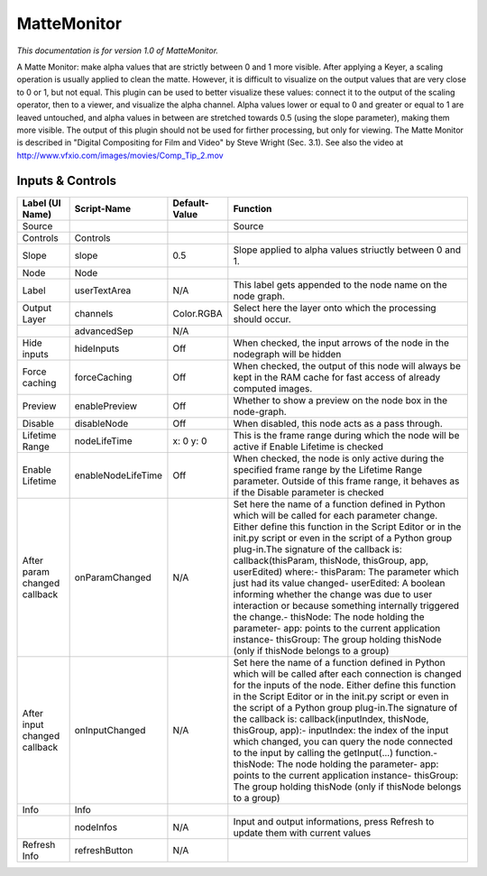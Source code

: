 MatteMonitor
============

*This documentation is for version 1.0 of MatteMonitor.*

A Matte Monitor: make alpha values that are strictly between 0 and 1 more visible. After applying a Keyer, a scaling operation is usually applied to clean the matte. However, it is difficult to visualize on the output values that are very close to 0 or 1, but not equal. This plugin can be used to better visualize these values: connect it to the output of the scaling operator, then to a viewer, and visualize the alpha channel. Alpha values lower or equal to 0 and greater or equal to 1 are leaved untouched, and alpha values in between are stretched towards 0.5 (using the slope parameter), making them more visible. The output of this plugin should not be used for firther processing, but only for viewing. The Matte Monitor is described in "Digital Compositing for Film and Video" by Steve Wright (Sec. 3.1). See also the video at http://www.vfxio.com/images/movies/Comp\_Tip\_2.mov

Inputs & Controls
-----------------

+--------------------------------+----------------------+-----------------+-----------------------------------------------------------------------------------------------------------------------------------------------------------------------------------------------------------------------------------------------------------------------------------------------------------------------------------------------------------------------------------------------------------------------------------------------------------------------------------------------------------------------------------------------------------------------------------------------------------------------------------------------------------------------------------------------------------+
| Label (UI Name)                | Script-Name          | Default-Value   | Function                                                                                                                                                                                                                                                                                                                                                                                                                                                                                                                                                                                                                                                                                                  |
+================================+======================+=================+===========================================================================================================================================================================================================================================================================================================================================================================================================================================================================================================================================================================================================================================================================================================+
| Source                         |                      |                 | Source                                                                                                                                                                                                                                                                                                                                                                                                                                                                                                                                                                                                                                                                                                    |
+--------------------------------+----------------------+-----------------+-----------------------------------------------------------------------------------------------------------------------------------------------------------------------------------------------------------------------------------------------------------------------------------------------------------------------------------------------------------------------------------------------------------------------------------------------------------------------------------------------------------------------------------------------------------------------------------------------------------------------------------------------------------------------------------------------------------+
| Controls                       | Controls             |                 |                                                                                                                                                                                                                                                                                                                                                                                                                                                                                                                                                                                                                                                                                                           |
+--------------------------------+----------------------+-----------------+-----------------------------------------------------------------------------------------------------------------------------------------------------------------------------------------------------------------------------------------------------------------------------------------------------------------------------------------------------------------------------------------------------------------------------------------------------------------------------------------------------------------------------------------------------------------------------------------------------------------------------------------------------------------------------------------------------------+
| Slope                          | slope                | 0.5             | Slope applied to alpha values striuctly between 0 and 1.                                                                                                                                                                                                                                                                                                                                                                                                                                                                                                                                                                                                                                                  |
+--------------------------------+----------------------+-----------------+-----------------------------------------------------------------------------------------------------------------------------------------------------------------------------------------------------------------------------------------------------------------------------------------------------------------------------------------------------------------------------------------------------------------------------------------------------------------------------------------------------------------------------------------------------------------------------------------------------------------------------------------------------------------------------------------------------------+
| Node                           | Node                 |                 |                                                                                                                                                                                                                                                                                                                                                                                                                                                                                                                                                                                                                                                                                                           |
+--------------------------------+----------------------+-----------------+-----------------------------------------------------------------------------------------------------------------------------------------------------------------------------------------------------------------------------------------------------------------------------------------------------------------------------------------------------------------------------------------------------------------------------------------------------------------------------------------------------------------------------------------------------------------------------------------------------------------------------------------------------------------------------------------------------------+
| Label                          | userTextArea         | N/A             | This label gets appended to the node name on the node graph.                                                                                                                                                                                                                                                                                                                                                                                                                                                                                                                                                                                                                                              |
+--------------------------------+----------------------+-----------------+-----------------------------------------------------------------------------------------------------------------------------------------------------------------------------------------------------------------------------------------------------------------------------------------------------------------------------------------------------------------------------------------------------------------------------------------------------------------------------------------------------------------------------------------------------------------------------------------------------------------------------------------------------------------------------------------------------------+
| Output Layer                   | channels             | Color.RGBA      | Select here the layer onto which the processing should occur.                                                                                                                                                                                                                                                                                                                                                                                                                                                                                                                                                                                                                                             |
+--------------------------------+----------------------+-----------------+-----------------------------------------------------------------------------------------------------------------------------------------------------------------------------------------------------------------------------------------------------------------------------------------------------------------------------------------------------------------------------------------------------------------------------------------------------------------------------------------------------------------------------------------------------------------------------------------------------------------------------------------------------------------------------------------------------------+
|                                | advancedSep          | N/A             |                                                                                                                                                                                                                                                                                                                                                                                                                                                                                                                                                                                                                                                                                                           |
+--------------------------------+----------------------+-----------------+-----------------------------------------------------------------------------------------------------------------------------------------------------------------------------------------------------------------------------------------------------------------------------------------------------------------------------------------------------------------------------------------------------------------------------------------------------------------------------------------------------------------------------------------------------------------------------------------------------------------------------------------------------------------------------------------------------------+
| Hide inputs                    | hideInputs           | Off             | When checked, the input arrows of the node in the nodegraph will be hidden                                                                                                                                                                                                                                                                                                                                                                                                                                                                                                                                                                                                                                |
+--------------------------------+----------------------+-----------------+-----------------------------------------------------------------------------------------------------------------------------------------------------------------------------------------------------------------------------------------------------------------------------------------------------------------------------------------------------------------------------------------------------------------------------------------------------------------------------------------------------------------------------------------------------------------------------------------------------------------------------------------------------------------------------------------------------------+
| Force caching                  | forceCaching         | Off             | When checked, the output of this node will always be kept in the RAM cache for fast access of already computed images.                                                                                                                                                                                                                                                                                                                                                                                                                                                                                                                                                                                    |
+--------------------------------+----------------------+-----------------+-----------------------------------------------------------------------------------------------------------------------------------------------------------------------------------------------------------------------------------------------------------------------------------------------------------------------------------------------------------------------------------------------------------------------------------------------------------------------------------------------------------------------------------------------------------------------------------------------------------------------------------------------------------------------------------------------------------+
| Preview                        | enablePreview        | Off             | Whether to show a preview on the node box in the node-graph.                                                                                                                                                                                                                                                                                                                                                                                                                                                                                                                                                                                                                                              |
+--------------------------------+----------------------+-----------------+-----------------------------------------------------------------------------------------------------------------------------------------------------------------------------------------------------------------------------------------------------------------------------------------------------------------------------------------------------------------------------------------------------------------------------------------------------------------------------------------------------------------------------------------------------------------------------------------------------------------------------------------------------------------------------------------------------------+
| Disable                        | disableNode          | Off             | When disabled, this node acts as a pass through.                                                                                                                                                                                                                                                                                                                                                                                                                                                                                                                                                                                                                                                          |
+--------------------------------+----------------------+-----------------+-----------------------------------------------------------------------------------------------------------------------------------------------------------------------------------------------------------------------------------------------------------------------------------------------------------------------------------------------------------------------------------------------------------------------------------------------------------------------------------------------------------------------------------------------------------------------------------------------------------------------------------------------------------------------------------------------------------+
| Lifetime Range                 | nodeLifeTime         | x: 0 y: 0       | This is the frame range during which the node will be active if Enable Lifetime is checked                                                                                                                                                                                                                                                                                                                                                                                                                                                                                                                                                                                                                |
+--------------------------------+----------------------+-----------------+-----------------------------------------------------------------------------------------------------------------------------------------------------------------------------------------------------------------------------------------------------------------------------------------------------------------------------------------------------------------------------------------------------------------------------------------------------------------------------------------------------------------------------------------------------------------------------------------------------------------------------------------------------------------------------------------------------------+
| Enable Lifetime                | enableNodeLifeTime   | Off             | When checked, the node is only active during the specified frame range by the Lifetime Range parameter. Outside of this frame range, it behaves as if the Disable parameter is checked                                                                                                                                                                                                                                                                                                                                                                                                                                                                                                                    |
+--------------------------------+----------------------+-----------------+-----------------------------------------------------------------------------------------------------------------------------------------------------------------------------------------------------------------------------------------------------------------------------------------------------------------------------------------------------------------------------------------------------------------------------------------------------------------------------------------------------------------------------------------------------------------------------------------------------------------------------------------------------------------------------------------------------------+
| After param changed callback   | onParamChanged       | N/A             | Set here the name of a function defined in Python which will be called for each parameter change. Either define this function in the Script Editor or in the init.py script or even in the script of a Python group plug-in.The signature of the callback is: callback(thisParam, thisNode, thisGroup, app, userEdited) where:- thisParam: The parameter which just had its value changed- userEdited: A boolean informing whether the change was due to user interaction or because something internally triggered the change.- thisNode: The node holding the parameter- app: points to the current application instance- thisGroup: The group holding thisNode (only if thisNode belongs to a group)   |
+--------------------------------+----------------------+-----------------+-----------------------------------------------------------------------------------------------------------------------------------------------------------------------------------------------------------------------------------------------------------------------------------------------------------------------------------------------------------------------------------------------------------------------------------------------------------------------------------------------------------------------------------------------------------------------------------------------------------------------------------------------------------------------------------------------------------+
| After input changed callback   | onInputChanged       | N/A             | Set here the name of a function defined in Python which will be called after each connection is changed for the inputs of the node. Either define this function in the Script Editor or in the init.py script or even in the script of a Python group plug-in.The signature of the callback is: callback(inputIndex, thisNode, thisGroup, app):- inputIndex: the index of the input which changed, you can query the node connected to the input by calling the getInput(...) function.- thisNode: The node holding the parameter- app: points to the current application instance- thisGroup: The group holding thisNode (only if thisNode belongs to a group)                                           |
+--------------------------------+----------------------+-----------------+-----------------------------------------------------------------------------------------------------------------------------------------------------------------------------------------------------------------------------------------------------------------------------------------------------------------------------------------------------------------------------------------------------------------------------------------------------------------------------------------------------------------------------------------------------------------------------------------------------------------------------------------------------------------------------------------------------------+
| Info                           | Info                 |                 |                                                                                                                                                                                                                                                                                                                                                                                                                                                                                                                                                                                                                                                                                                           |
+--------------------------------+----------------------+-----------------+-----------------------------------------------------------------------------------------------------------------------------------------------------------------------------------------------------------------------------------------------------------------------------------------------------------------------------------------------------------------------------------------------------------------------------------------------------------------------------------------------------------------------------------------------------------------------------------------------------------------------------------------------------------------------------------------------------------+
|                                | nodeInfos            | N/A             | Input and output informations, press Refresh to update them with current values                                                                                                                                                                                                                                                                                                                                                                                                                                                                                                                                                                                                                           |
+--------------------------------+----------------------+-----------------+-----------------------------------------------------------------------------------------------------------------------------------------------------------------------------------------------------------------------------------------------------------------------------------------------------------------------------------------------------------------------------------------------------------------------------------------------------------------------------------------------------------------------------------------------------------------------------------------------------------------------------------------------------------------------------------------------------------+
| Refresh Info                   | refreshButton        | N/A             |                                                                                                                                                                                                                                                                                                                                                                                                                                                                                                                                                                                                                                                                                                           |
+--------------------------------+----------------------+-----------------+-----------------------------------------------------------------------------------------------------------------------------------------------------------------------------------------------------------------------------------------------------------------------------------------------------------------------------------------------------------------------------------------------------------------------------------------------------------------------------------------------------------------------------------------------------------------------------------------------------------------------------------------------------------------------------------------------------------+
